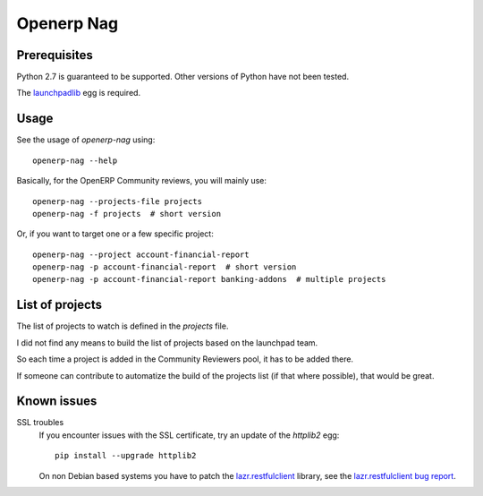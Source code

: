 Openerp Nag
===========

Prerequisites
-------------

Python 2.7 is guaranteed to be supported.
Other versions of Python have not been tested.

The launchpadlib_ egg is required.

Usage
-----

See the usage of `openerp-nag` using::

  openerp-nag --help

Basically, for the OpenERP Community reviews,
you will mainly use::

  openerp-nag --projects-file projects
  openerp-nag -f projects  # short version

Or, if you want to target one or a few
specific project::

  openerp-nag --project account-financial-report
  openerp-nag -p account-financial-report  # short version
  openerp-nag -p account-financial-report banking-addons  # multiple projects


List of projects
----------------

The list of projects to watch is defined in
the `projects` file.

I did not find any means to build the list
of projects based on the launchpad team.

So each time a project is added in the
Community Reviewers pool, it has to be added there.

If someone can contribute to automatize the build of
the projects list (if that where possible),
that would be great.


Known issues
------------

SSL troubles
  If you encounter issues with the SSL certificate,
  try an update of the `httplib2` egg::

    pip install --upgrade httplib2

  On non Debian based systems you have to patch the `lazr.restfulclient`_
  library, see the `lazr.restfulclient bug report`_.


.. _launchpadlib: http://pypi.python.org/pypi/launchpadlib/1.10.2
.. _lazr.restfulclient: https://launchpad.net/lazr.restfulclient
.. _lazr.restfulclient bug report: https://bugs.launchpad.net/lazr.restfulclient/+bug/1094253
